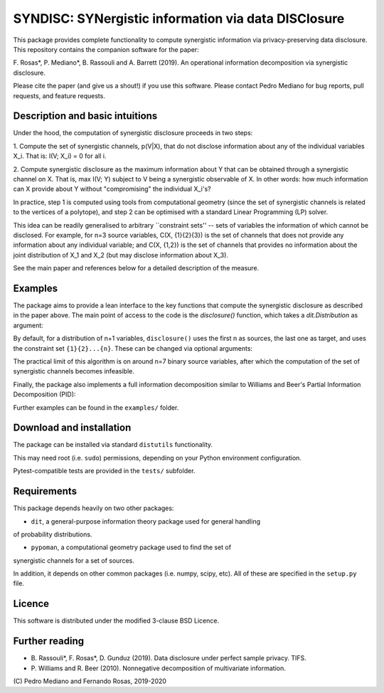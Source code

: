 SYNDISC: SYNergistic information via data DISClosure
====================================================

This package provides complete functionality to compute synergistic information
via privacy-preserving data disclosure. This repository contains the companion
software for the paper:

F. Rosas\*, P. Mediano\*, B. Rassouli and A. Barrett (2019). An operational
information decomposition via synergistic disclosure.

Please cite the paper (and give us a shout!) if you use this software. Please
contact Pedro Mediano for bug reports, pull requests, and feature requests.

Description and basic intuitions
--------------------------------

Under the hood, the computation of synergistic disclosure proceeds in two steps:

1. Compute the set of synergistic channels, p(V|X), that do not disclose
information about any of the individual variables X_i. That is: I(V; X_i) = 0
for all i.

2. Compute synergistic disclosure as the maximum information about Y that can
be obtained through a synergistic channel on X. That is, max I(V; Y) subject to
V being a synergistic observable of X. In other words: how much information can
X provide about Y without "compromising" the individual X_i's?

In practice, step 1 is computed using tools from computational geometry (since
the set of synergistic channels is related to the vertices of a polytope), and
step 2 can be optimised with a standard Linear Programming (LP) solver.

This idea can be readily generalised to arbitrary ``constraint sets'' -- sets
of variables the information of which cannot be disclosed. For example, for
n=3 source variables, C(X, {1}{2}{3}) is the set of channels that does not
provide any information about any individual variable; and C(X, {1,2}) is the
set of channels that provides no information about the joint distribution of
X_1 and X_2 (but may disclose information about X_3).

See the main paper and references below for a detailed description of the
measure.

Examples
--------

The package aims to provide a lean interface to the key functions that compute
the synergistic disclosure as described in the paper above. The main point of
access to the code is the `disclosure()` function, which takes a
`dit.Distribution` as argument:

.. code-block:: python
  import dit
  from syndisc import disclosure

  XOR = dit.example_dists.Xor()
  print('Synergy in XOR: ', disclosure(XOR))

  COPY = dit.example_dists.giant_bit()
  print('Synergy in COPY: ', disclosure(COPY))

By default, for a distribution of n+1 variables, ``disclosure()`` uses the
first n as sources, the last one as target, and uses the constraint set
``{1}{2}...{n}``. These can be changed via optional arguments:

.. code-block:: python
  dblxor = dit.pid.distributions.trivariate.dblxor
  disclosure(dblxor)
  disclosure(dblxor, cons=[[0,1]])

The practical limit of this algorithm is on around n=7 binary source
variables, after which the computation of the set of synergistic channels
becomes infeasible.

Finally, the package also implements a full information decomposition similar
to Williams and Beer's Partial Information Decomposition (PID):

.. code-block:: python
  from syndisc.pid import PID_SD

  AND = dit.example_dists.And()
  print(PID_SD(AND))

Further examples can be found in the ``examples/`` folder.


Download and installation
-------------------------

The package can be installed via standard ``distutils`` functionality.

.. code-block::
  $ python setup.py install

This may need root (i.e. ``sudo``) permissions, depending on your Python
environment configuration.

Pytest-compatible tests are provided in the ``tests/`` subfolder.

Requirements
------------

This package depends heavily on two other packages:

* ``dit``, a general-purpose information theory package used for general handling
of probability distributions.

* ``pypoman``, a computational geometry package used to find the set of
synergistic channels for a set of sources.

In addition, it depends on other common packages (i.e. numpy, scipy, etc). All
of these are specified in the ``setup.py`` file.

Licence
-------

This software is distributed under the modified 3-clause BSD Licence.

Further reading
---------------

* B. Rassouli\*, F. Rosas\*, D. Gunduz (2019). Data disclosure under perfect
  sample privacy. TIFS.

* P. Williams and R. Beer (2010). Nonnegative decomposition of multivariate
  information.


\(C\) Pedro Mediano and Fernando Rosas, 2019-2020

